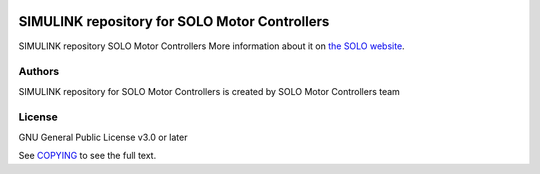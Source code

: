|License|

*******
SIMULINK repository for SOLO Motor Controllers
*******

SIMULINK repository SOLO Motor Controllers More information about it on `the SOLO website <https://www.solomotorcontrollers.com/>`_.

Authors
=======

SIMULINK repository for SOLO Motor Controllers is created by SOLO Motor Controllers team



License
=======

GNU General Public License v3.0 or later

See `COPYING <COPYING>`_ to see the full text.

.. |License| image:: https://img.shields.io/badge/license-GPL%20v3.0-brightgreen.svg
   :target: COPYING
   :alt: Repository License
